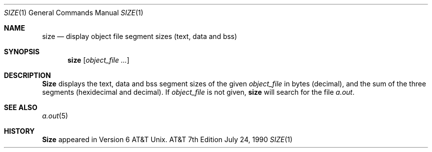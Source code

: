 .\" Copyright (c) 1990 The Regents of the University of California.
.\" All rights reserved.
.\"
.\" Redistribution and use in source and binary forms are permitted provided
.\" that: (1) source distributions retain this entire copyright notice and
.\" comment, and (2) distributions including binaries display the following
.\" acknowledgement:  ``This product includes software developed by the
.\" University of California, Berkeley and its contributors'' in the
.\" documentation or other materials provided with the distribution and in
.\" all advertising materials mentioning features or use of this software.
.\" Neither the name of the University nor the names of its contributors may
.\" be used to endorse or promote products derived from this software without
.\" specific prior written permission.
.\" THIS SOFTWARE IS PROVIDED ``AS IS'' AND WITHOUT ANY EXPRESS OR IMPLIED
.\" WARRANTIES, INCLUDING, WITHOUT LIMITATION, THE IMPLIED WARRANTIES OF
.\" MERCHANTABILITY AND FITNESS FOR A PARTICULAR PURPOSE.
.\"
.\"     @(#)size.1	6.3 (Berkeley) 7/24/90
.\"
.Dd July 24, 1990
.Dt SIZE 1
.Os ATT 7th
.Sh NAME
.Nm size
.Nd display object file segment sizes (text, data and bss)
.Sh SYNOPSIS
.Nm size
.Op Ar object_file ...
.Sh DESCRIPTION
.Nm Size
displays the text, data and bss segment sizes of the given
.Ar object_file
in bytes (decimal), and the sum of the three segments (hexidecimal and 
decimal). If
.Ar object_file
is not given,
.Nm
will search for the file
.Pa a.out .
.Sh SEE ALSO
.Xr a.out 5
.Sh HISTORY
.Nm Size
appeared in Version 6 AT&T Unix.
